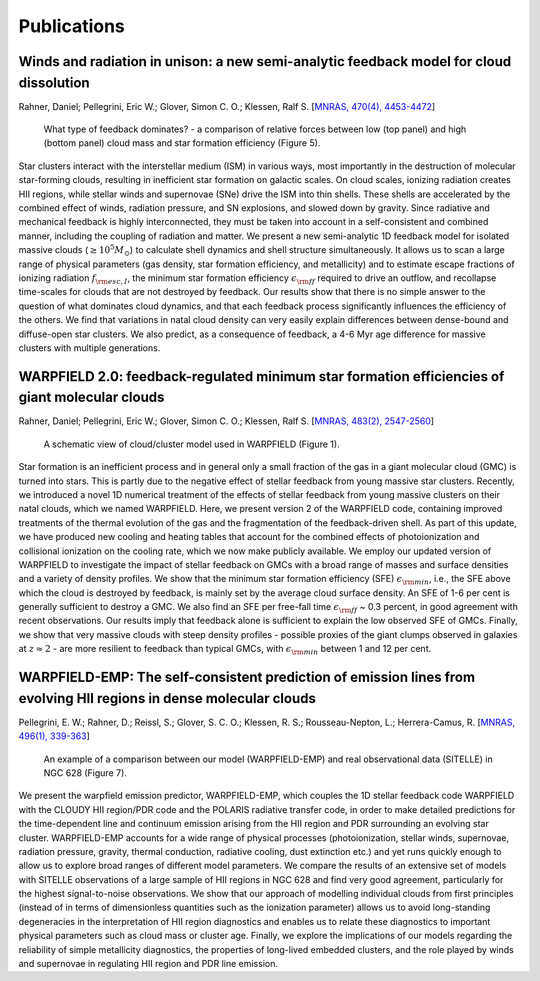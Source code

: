 .. highlight:: rest.. _sec-publications:Publications============Winds and radiation in unison: a new semi-analytic feedback model for cloud dissolution---------------------------------------------------------------------------------------Rahner, Daniel; Pellegrini, Eric W.; Glover, Simon C. O.; Klessen, Ralf S. [`MNRAS, 470(4), 4453-4472 <https://ui.adsabs.harvard.edu/abs/2017MNRAS.470.4453R/abstract>`_].. figure:: ../figs/warpfield1.png    :scale: 80%        What type of feedback dominates? - a comparison of relative forces between low (top panel) and high (bottom panel) cloud mass and star formation efficiency (Figure 5).Star clusters interact with the interstellar medium (ISM) in various ways, most importantly in the destruction of molecular star-forming clouds, resulting in inefficient star formation on galactic scales. On cloud scales, ionizing radiation creates HII regions, while stellar winds and supernovae (SNe) drive the ISM into thin shells. These shells are accelerated by the combined effect of winds, radiation pressure, and SN explosions, and slowed down by gravity. Since radiative and mechanical feedback is highly interconnected, they must be taken into account in a self-consistent and combined manner, including the coupling of radiation and matter. We present a new semi-analytic 1D feedback model for isolated massive clouds (:math:`\geq 10^5 M_\odot`) to calculate shell dynamics and shell structure simultaneously. It allows us to scan a large range of physical parameters (gas density, star formation efficiency, and metallicity) and to estimate escape fractions of ionizing radiation :math:`f_{\rm esc, I}`, the minimum star formation efficiency :math:`\epsilon_{\rm ff}` required to drive an outflow, and recollapse time-scales for clouds that are not destroyed by feedback. Our results show that there is no simple answer to the question of what dominates cloud dynamics, and that each feedback process significantly influences the efficiency of the others. We find that variations in natal cloud density can very easily explain differences between dense-bound and diffuse-open star clusters. We also predict, as a consequence of feedback, a 4-6 Myr age difference for massive clusters with multiple generations. WARPFIELD 2.0: feedback-regulated minimum star formation efficiencies of giant molecular clouds -----------------------------------------------------------------------------------------------Rahner, Daniel; Pellegrini, Eric W.; Glover, Simon C. O.; Klessen, Ralf S. [`MNRAS, 483(2), 2547-2560 <https://ui.adsabs.harvard.edu/abs/2019MNRAS.483.2547R/abstract>`_].. figure:: ../figs/warpfield2.jpeg    :scale: 80%        A schematic view of cloud/cluster model used in WARPFIELD (Figure 1).        Star formation is an inefficient process and in general only a small fraction of the gas in a giant molecular cloud (GMC) is turned into stars. This is partly due to the negative effect of stellar feedback from young massive star clusters. Recently, we introduced a novel 1D numerical treatment of the effects of stellar feedback from young massive clusters on their natal clouds, which we named WARPFIELD. Here, we present version 2 of the WARPFIELD code, containing improved treatments of the thermal evolution of the gas and the fragmentation of the feedback-driven shell. As part of this update, we have produced new cooling and heating tables that account for the combined effects of photoionization and collisional ionization on the cooling rate, which we now make publicly available. We employ our updated version of WARPFIELD to investigate the impact of stellar feedback on GMCs with a broad range of masses and surface densities and a variety of density profiles. We show that the minimum star formation efficiency (SFE) :math:`\epsilon_{\rm min}`, i.e., the SFE above which the cloud is destroyed by feedback, is mainly set by the average cloud surface density. An SFE of 1-6 per cent is generally sufficient to destroy a GMC. We also find an SFE per free-fall time :math:`\epsilon_{\rm ff}` ~ 0.3 percent, in good agreement with recent observations. Our results imply that feedback alone is sufficient to explain the low observed SFE of GMCs. Finally, we show that very massive clouds with steep density profiles - possible proxies of the giant clumps observed in galaxies at :math:`z \approx 2` - are more resilient to feedback than typical GMCs, with :math:`\epsilon_{\rm min}` between 1 and 12 per cent.     WARPFIELD-EMP: The self-consistent prediction of emission lines from evolving HII regions in dense molecular clouds -------------------------------------------------------------------------------------------------------------------Pellegrini, E. W.; Rahner, D.; Reissl, S.; Glover, S. C. O.; Klessen, R. S.; Rousseau-Nepton, L.; Herrera-Camus, R. [`MNRAS, 496(1), 339-363 <https://ui.adsabs.harvard.edu/abs/2020MNRAS.496..339P/abstract>`_] .. figure:: ../figs/warpfieldemp.png    :scale: 80%        An example of a comparison between our model (WARPFIELD-EMP) and real observational data (SITELLE) in NGC 628 (Figure 7).We present the warpfield emission predictor, WARPFIELD-EMP, which couples the 1D stellar feedback code WARPFIELD with the CLOUDY HII region/PDR code and the POLARIS radiative transfer code,in order to make detailed predictions for the time-dependent line and continuum emission arising from the HII region and PDR surrounding an evolving star cluster. WARPFIELD-EMP accounts for a wide range of physical processes (photoionization, stellar winds, supernovae, radiation pressure, gravity, thermal conduction, radiative cooling, dust extinction etc.) and yet runs quickly enough to allow us to explore broad ranges of different model parameters. We compare the results of an extensive set of models with SITELLE observations of a large sample of HII regions in NGC 628 and find very good agreement, particularly for the highest signal-to-noise observations. We show that our approach of modelling individual clouds from first principles (instead of in terms of dimensionless quantities such as the ionization parameter) allows us to avoid long-standing degeneracies in the interpretation of HII region diagnostics and enables us to relate these diagnostics to important physical parameterssuch as cloud mass or cluster age. Finally, we explore the implications of our modelsregarding the reliability of simple metallicity diagnostics, the properties of long-lived embedded clusters, and the role played by winds and supernovae in regulating HII region and PDR line emission.